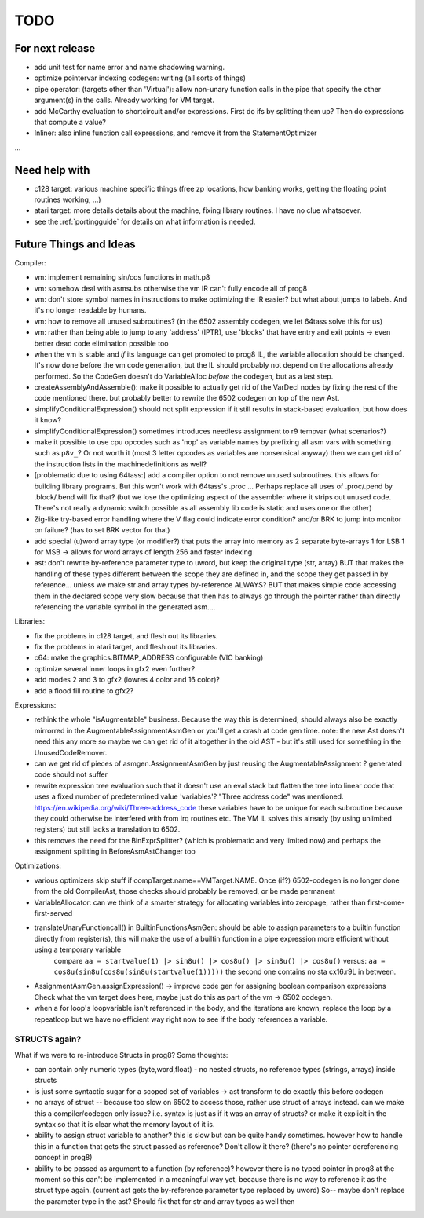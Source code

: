 TODO
====

For next release
^^^^^^^^^^^^^^^^
- add unit test for name error and name shadowing warning.
- optimize pointervar indexing codegen: writing (all sorts of things)
- pipe operator: (targets other than 'Virtual'): allow non-unary function calls in the pipe that specify the other argument(s) in the calls.  Already working for VM target.
- add McCarthy evaluation to shortcircuit and/or expressions. First do ifs by splitting them up? Then do expressions that compute a value?
- Inliner: also inline function call expressions, and remove it from the StatementOptimizer
...


Need help with
^^^^^^^^^^^^^^
- c128 target: various machine specific things (free zp locations, how banking works, getting the floating point routines working, ...)
- atari target: more details details about the machine, fixing library routines. I have no clue whatsoever.
- see the :ref:`portingguide` for details on what information is needed.


Future Things and Ideas
^^^^^^^^^^^^^^^^^^^^^^^
Compiler:

- vm: implement remaining sin/cos functions in math.p8
- vm: somehow deal with asmsubs otherwise the vm IR can't fully encode all of prog8
- vm: don't store symbol names in instructions to make optimizing the IR easier? but what about jumps to labels. And it's no longer readable by humans.
- vm: how to remove all unused subroutines? (in the 6502 assembly codegen, we let 64tass solve this for us)
- vm: rather than being able to jump to any 'address' (IPTR), use 'blocks' that have entry and exit points -> even better dead code elimination possible too
- when the vm is stable and *if* its language can get promoted to prog8 IL, the variable allocation should be changed.
  It's now done before the vm code generation, but the IL should probably not depend on the allocations already performed.
  So the CodeGen doesn't do VariableAlloc *before* the codegen, but as a last step.
- createAssemblyAndAssemble(): make it possible to actually get rid of the VarDecl nodes by fixing the rest of the code mentioned there.
  but probably better to rewrite the 6502 codegen on top of the new Ast.
- simplifyConditionalExpression() should not split expression if it still results in stack-based evaluation, but how does it know?
- simplifyConditionalExpression() sometimes introduces needless assignment to r9 tempvar (what scenarios?)
- make it possible to use cpu opcodes such as 'nop' as variable names by prefixing all asm vars with something such as ``p8v_``? Or not worth it (most 3 letter opcodes as variables are nonsensical anyway)
  then we can get rid of the instruction lists in the machinedefinitions as well?
- [problematic due to using 64tass:] add a compiler option to not remove unused subroutines. this allows for building library programs. But this won't work with 64tass's .proc ...
  Perhaps replace all uses of .proc/.pend by .block/.bend will fix that?
  (but we lose the optimizing aspect of the assembler where it strips out unused code.
  There's not really a dynamic switch possible as all assembly lib code is static and uses one or the other)
- Zig-like try-based error handling where the V flag could indicate error condition? and/or BRK to jump into monitor on failure? (has to set BRK vector for that)
- add special (u)word array type (or modifier?) that puts the array into memory as 2 separate byte-arrays 1 for LSB 1 for MSB -> allows for word arrays of length 256 and faster indexing
- ast: don't rewrite by-reference parameter type to uword, but keep the original type (str, array)
  BUT that makes the handling of these types different between the scope they are defined in, and the
  scope they get passed in by reference...  unless we make str and array types by-reference ALWAYS? BUT that
  makes simple code accessing them in the declared scope very slow because that then has to always go through
  the pointer rather than directly referencing the variable symbol in the generated asm....


Libraries:

- fix the problems in c128 target, and flesh out its libraries.
- fix the problems in atari target, and flesh out its libraries.
- c64: make the graphics.BITMAP_ADDRESS configurable (VIC banking)
- optimize several inner loops in gfx2 even further?
- add modes 2 and 3 to gfx2 (lowres 4 color and 16 color)?
- add a flood fill routine to gfx2?


Expressions:

- rethink the whole "isAugmentable" business.  Because the way this is determined, should always also be exactly mirrorred in the AugmentableAssignmentAsmGen or you'll get a crash at code gen time.
  note: the new Ast doesn't need this any more so maybe we can get rid of it altogether in the old AST - but it's still used for something in the UnusedCodeRemover.
- can we get rid of pieces of asmgen.AssignmentAsmGen by just reusing the AugmentableAssignment ? generated code should not suffer
- rewrite expression tree evaluation such that it doesn't use an eval stack but flatten the tree into linear code that uses a fixed number of predetermined value 'variables'?
  "Three address code" was mentioned.  https://en.wikipedia.org/wiki/Three-address_code
  these variables have to be unique for each subroutine because they could otherwise be interfered with from irq routines etc.
  The VM IL solves this already (by using unlimited registers) but still lacks a translation to 6502.
- this removes the need for the BinExprSplitter? (which is problematic and very limited now)
  and perhaps the assignment splitting in  BeforeAsmAstChanger  too

Optimizations:

- various optimizers skip stuff if compTarget.name==VMTarget.NAME.  Once (if?) 6502-codegen is no longer done from
  the old CompilerAst, those checks should probably be removed, or be made permanent
- VariableAllocator: can we think of a smarter strategy for allocating variables into zeropage, rather than first-come-first-served
- translateUnaryFunctioncall() in BuiltinFunctionsAsmGen: should be able to assign parameters to a builtin function directly from register(s), this will make the use of a builtin function in a pipe expression more efficient without using a temporary variable
   compare ``aa = startvalue(1) |> sin8u() |> cos8u() |> sin8u() |> cos8u()``
   versus: ``aa = cos8u(sin8u(cos8u(sin8u(startvalue(1)))))``  the second one contains no sta cx16.r9L in between.
- AssignmentAsmGen.assignExpression() -> improve code gen for assigning boolean comparison expressions
  Check what the vm target does here, maybe just do this as part of the vm -> 6502 codegen.
- when a for loop's loopvariable isn't referenced in the body, and the iterations are known, replace the loop by a repeatloop
  but we have no efficient way right now to see if the body references a variable.


STRUCTS again?
--------------

What if we were to re-introduce Structs in prog8? Some thoughts:

- can contain only numeric types (byte,word,float) - no nested structs, no reference types (strings, arrays) inside structs
- is just some syntactic sugar for a scoped set of variables -> ast transform to do exactly this before codegen
- no arrays of struct -- because too slow on 6502 to access those, rather use struct of arrays instead.
  can we make this a compiler/codegen only issue? i.e. syntax is just as if it was an array of structs?
  or make it explicit in the syntax so that it is clear what the memory layout of it is.
- ability to assign struct variable to another?   this is slow but can be quite handy sometimes.
  however how to handle this in a function that gets the struct passed as reference? Don't allow it there? (there's no pointer dereferencing concept in prog8)
- ability to be passed as argument to a function (by reference)?
  however there is no typed pointer in prog8 at the moment so this can't be implemented in a meaningful way yet,
  because there is no way to reference it as the struct type again. (current ast gets the by-reference parameter
  type replaced by uword)
  So-- maybe don't replace the parameter type in the ast?  Should fix that for str and array types as well then

